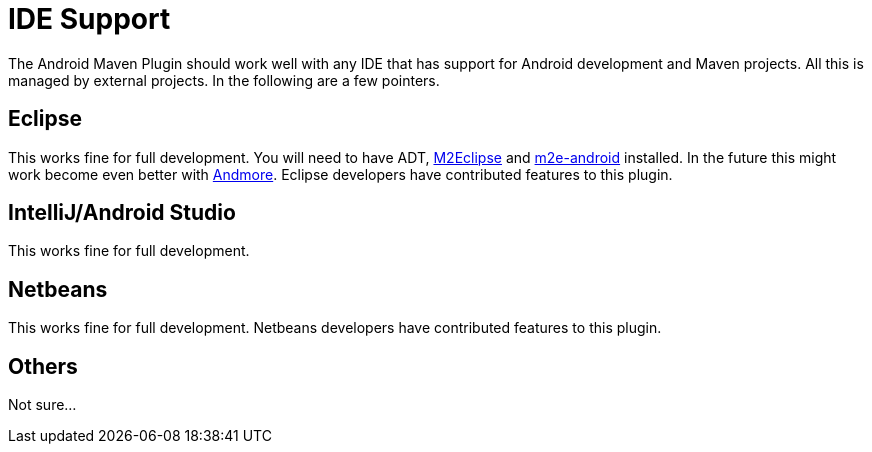 = IDE Support

The Android Maven Plugin should work well with any IDE that has support for Android development and Maven projects. 
All this is managed by external projects. In the following are a few pointers.

== Eclipse

This works fine for full development. You will need to have ADT, http://eclipse.org/m2e/[M2Eclipse] 
and http://rgladwell.github.io/m2e-android/[m2e-android] installed. In the future this 
might work become even better with https://projects.eclipse.org/projects/tools.andmore[Andmore].
Eclipse developers have contributed features to this plugin.

== IntelliJ/Android Studio

This works fine for full development. 

== Netbeans

This works fine for full development. Netbeans developers have contributed features to this plugin.

== Others

Not sure... 